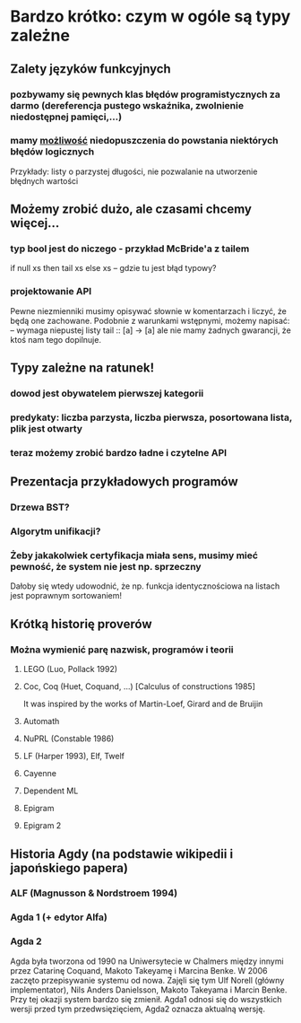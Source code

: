 * Bardzo krótko: czym w ogóle są typy zależne
** Zalety języków funkcyjnych
*** pozbywamy się pewnych klas błędów programistycznych za darmo (dereferencja pustego wskaźnika, zwolnienie niedostępnej pamięci,...)
*** mamy _możliwość_ niedopuszczenia do powstania niektórych błędów logicznych
    Przykłady: listy o parzystej długości, nie pozwalanie na utworzenie błędnych wartości

** Możemy zrobić dużo, ale czasami chcemy więcej...
*** typ bool jest do niczego - przykład McBride'a z tailem
    if null xs then tail xs else xs -- gdzie tu jest błąd typowy?

*** projektowanie API
    Pewne niezmienniki musimy opisywać słownie w komentarzach i liczyć, że będą one zachowane.
    Podobnie z warunkami wstępnymi, możemy napisać:
      -- wymaga niepustej listy
      tail :: [a] -> [a]
    ale nie mamy żadnych gwarancji, że ktoś nam tego dopilnuje.
    

** Typy zależne na ratunek!
*** dowod jest obywatelem pierwszej kategorii

*** predykaty: liczba parzysta, liczba pierwsza, posortowana lista, plik jest otwarty

*** teraz możemy zrobić bardzo ładne i czytelne API
    
** Prezentacja przykładowych programów
*** Drzewa BST?
*** Algorytm unifikacji?

    
*** Żeby jakakolwiek certyfikacja miała sens, musimy mieć pewność, że system nie jest np. sprzeczny
    Dałoby się wtedy udowodnić, że np. funkcja identycznościowa na listach jest poprawnym sortowaniem!

** Krótką historię proverów
*** Można wymienić parę nazwisk, programów i teorii
**** LEGO (Luo, Pollack 1992)
**** Coc, Coq (Huet, Coquand, ...) [Calculus of constructions 1985]
     It was inspired by the works of Martin-Loef, Girard and de Bruijin
**** Automath
**** NuPRL (Constable 1986)
**** LF (Harper 1993), Elf, Twelf
**** Cayenne
**** Dependent ML
**** Epigram
**** Epigram 2

** Historia Agdy (na podstawie wikipedii i japońskiego papera)
*** ALF (Magnusson & Nordstroem 1994)
*** Agda 1 (+ edytor Alfa)
*** Agda 2
    Agda była tworzona od 1990 na Uniwersytecie w Chalmers między innymi przez Catarinę Coquand,
    Makoto Takeyamę i Marcina Benke.
    W 2006 zaczęto przepisywanie systemu od nowa. Zajęli się tym Ulf Norell (główny implementator), Nils Anders Danielsson,
    Makoto Takeyama i Marcin Benke. Przy tej okazji system bardzo się zmienił. Agda1 odnosi się do wszystkich wersji
    przed tym przedwsięzięciem, Agda2 oznacza aktualną wersję.
    
